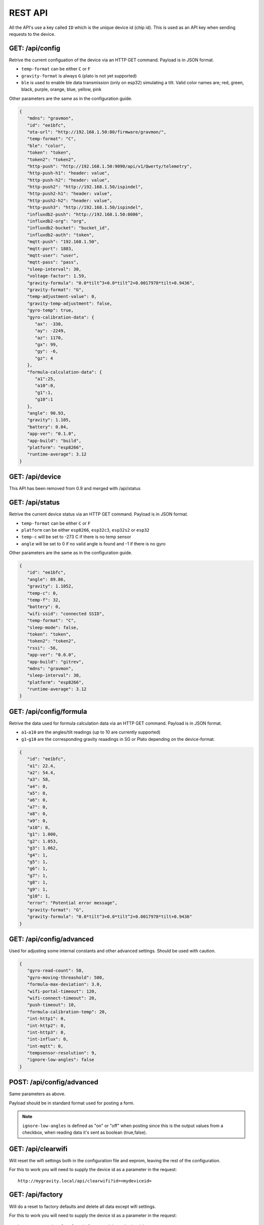 .. _rest-api:

REST API
########

All the API's use a key called ``ID`` which is the unique device id (chip id). This is used as an API key when sending requests to the device. 

GET: /api/config
================

Retrive the current configuation of the device via an HTTP GET command. Payload is in JSON format.

* ``temp-format`` can be either ``C`` or ``F``
* ``gravity-format`` is always ``G`` (plato is not yet supported)
* ``ble`` is used to enable ble data transmission (only on esp32) simulating a tilt. Valid color names are; red, green, black, purple, orange, blue, yellow, pink

Other parameters are the same as in the configuration guide.

.. code-block:: json

   {
      "mdns": "gravmon",
      "id": "ee1bfc",
      "ota-url": "http://192.168.1.50:80/firmware/gravmon/",
      "temp-format": "C",
      "ble": "color",
      "token": "token",
      "token2": "token2",
      "http-push": "http://192.168.1.50:9090/api/v1/Qwerty/telemetry",
      "http-push-h1": "header: value",                           
      "http-push-h2": "header: value",                           
      "http-push2": "http://192.168.1.50/ispindel",
      "http-push2-h1": "header: value",                           
      "http-push2-h2": "header: value",                           
      "http-push3": "http://192.168.1.50/ispindel",
      "influxdb2-push": "http://192.168.1.50:8086",
      "influxdb2-org": "org",
      "influxdb2-bucket": "bucket_id",
      "influxdb2-auth": "token",
      "mqtt-push": "192.168.1.50",
      "mqtt-port": 1883,
      "mqtt-user": "user",
      "mqtt-pass": "pass",
      "sleep-interval": 30,
      "voltage-factor": 1.59,
      "gravity-formula": "0.0*tilt^3+0.0*tilt^2+0.0017978*tilt+0.9436",
      "gravity-format": "G",
      "temp-adjustment-value": 0,
      "gravity-temp-adjustment": false,
      "gyro-temp": true,
      "gyro-calibration-data": {
         "ax": -330,
         "ay": -2249,
         "az": 1170,
         "gx": 99,
         "gy": -6,
         "gz": 4
      },
      "formula-calculation-data": {
         "a1":25,
         "a10":0,
         "g1":1,
         "g10":1
      },
      "angle": 90.93,
      "gravity": 1.105,
      "battery": 0.04,
      "app-ver": "0.1.0",
      "app-build": "build",
      "platform": "esp8266",
      "runtime-average": 3.12
   }


GET: /api/device
================

This API has been removed from 0.9 and merged with /api/status


GET: /api/status
================

Retrive the current device status via an HTTP GET command. Payload is in JSON format.

* ``temp-format`` can be either ``C`` or ``F``
* ``platform`` can be either ``esp8266``, ``esp32c3``, ``esp32s2`` or ``esp32``
* ``temp-c`` will be set to -273 C if there is no temp sensor
* ``angle`` will be set to 0 if no valid angle is found and -1 if there is no gyro

Other parameters are the same as in the configuration guide.

.. code-block:: json

   {
      "id": "ee1bfc",
      "angle": 89.86,
      "gravity": 1.1052,
      "temp-c": 0,
      "temp-f": 32,
      "battery": 0,
      "wifi-ssid": "connected SSID",
      "temp-format": "C",
      "sleep-mode": false,
      "token": "token",
      "token2": "token2",
      "rssi": -56,
      "app-ver": "0.0.0",
      "app-build": "gitrev",
      "mdns": "gravmon",
      "sleep-interval": 30,
      "platform": "esp8266",
      "runtime-average": 3.12
   }


GET: /api/config/formula
========================

Retrive the data used for formula calculation data via an HTTP GET command. Payload is in JSON format.

* ``a1``-``a10`` are the angles/tilt readings (up to 10 are currently supported)
* ``g1``-``g10`` are the corresponding gravity reaadings in SG or Plato depending on the device-format.

.. code-block:: json

   { 
      "id": "ee1bfc",   
      "a1": 22.4,       
      "a2": 54.4, 
      "a3": 58, 
      "a4": 0, 
      "a5": 0, 
      "a6": 0, 
      "a7": 0, 
      "a8": 0, 
      "a9": 0, 
      "a10": 0, 
      "g1": 1.000,      
      "g2": 1.053, 
      "g3": 1.062, 
      "g4": 1, 
      "g5": 1,
      "g6": 1,
      "g7": 1,
      "g8": 1,
      "g9": 1,
      "g10": 1,
      "error": "Potential error message",
      "gravity-format": "G", 
      "gravity-formula": "0.0*tilt^3+0.0*tilt^2+0.0017978*tilt+0.9436"
   }


GET: /api/config/advanced
=========================

Used for adjusting some internal constants and other advanced settings. Should be used with caution.

.. code-block:: json

   {
      "gyro-read-count": 50,
      "gyro-moving-threashold": 500,
      "formula-max-deviation": 3.0,
      "wifi-portal-timeout": 120,
      "wifi-connect-timeout": 20,
      "push-timeout": 10,
      "formula-calibration-temp": 20,
      "int-http1": 0,
      "int-http2": 0,
      "int-http3": 0,
      "int-influx": 0,
      "int-mqtt": 0,
      "tempsensor-resolution": 9,
      "ignore-low-angles": false
   }

POST: /api/config/advanced
==========================

Same parameters as above.

Payload should be in standard format used for posting a form. 

.. note::
  ``ignore-low-angles`` is defined as "on" or "off" when posting since this is the output values 
  from a checkbox, when reading data it's sent as boolean (true,false).

GET: /api/clearwifi
===================

Will reset the wifi settings both in the configuration file and eeprom, leaving the rest of the configuration.

For this to work you will need to supply the device id as a parameter in the request:

:: 

   http://mygravity.local/api/clearwifi?id=<mydeviceid>


GET: /api/factory
=================

Will do a reset to factory defaults and delete all data except wifi settings.

For this to work you will need to supply the device id as a parameter in the request:

:: 

   http://mygravity.local/api/factory?id=<mydeviceid>


GET: /api/test/push
===================

Trigger a push on one of the targets, used to validate the configuration from the UI. 

Requires to parameters to function /api/test/push?id=<deviceid>&format=<format>

* ``format`` defines which endpoint to test, valid values are; http-1, http-2, http-3, influxdb, mqtt

The response is an json message with the following values.

* ``code`` is the return code from the push function, typically http responsecode or error code from mqtt library.

.. code-block:: json

   {
      "success": false,
      "enabled": true,
      "code": -3
   }

POST: /api/config/device
========================

Used to update device settings via an HTTP POST command. 

Payload should be in standard format used for posting a form. Such as as: `id=value&mdns=value` etc. Key value pairs are shown below.

* ``temp-format`` can be either ``C`` (Celcius) or ``F`` (Farenheight)

.. code-block:: 

   id=ee1bfc
   mdns=gravmon
   temp-format=C
   sleep-interval=30


POST: /api/config/push
======================

Used to update push settings via an HTTP POST command. Payload is in JSON format.

Payload should be in standard format used for posting a form. Such as as: `id=value&mdns=value` etc. Key value pairs are shown below.

.. code-block::

   id=ee1bfc
   token=
   token2=
   http-push=http://192.168.1.50/ispindel
   http-push2=
   http-push3=
   http-push-h1=
   http-push-h2=
   http-push2-h1=
   http-push2-h2=
   influxdb2-push=http://192.168.1.50:8086
   influxdb2-org=
   influxdb2-bucket=
   influxdb2-auth=
   mqtt-push=192.168.1.50
   mqtt-port=1883
   mqtt-user=
   mqtt-pass=


POST: /api/config/gravity
=========================

Used to update gravity settings via an HTTP POST command. Payload is in JSON format.

* ``gravity-formula`` keywords ``temp`` and ``tilt`` are supported.
* ``gravity-format`` can be either ``G`` (SG) or ``P`` (PLATO)

.. note::
  ``gravity-temp-adjustment`` is defined as "on" or "off" when posting since this is the output values 
  from a checkbox, when reading data it's sent as boolean (true,false).

Payload should be in standard format used for posting a form. Such as as: `id=value&mdns=value` etc. Key value pairs are shown below.

.. code-block:: 

   id=ee1bfc                                              
   gravity-formula=0.0*tilt^3+0.0*tilt^2+0.0017978*tilt+0.9436,
   gravity-format=P
   gravity-temp-adjustment=off                                  


POST: /api/config/hardware
==========================

Used to update hardware settings via an HTTP POST command. Payload is in JSON format.

.. note::
  ``gyro-temp`` is defined as "on" or "off" when posting since this is the output values from a checkbox, when
  reading data it's sent as boolean (true,false).

Payload should be in standard format used for posting a form. Such as as: `id=value&mdns=value` etc. Key value pairs are shown below.

.. code-block:: 

   id=ee1bfc
   voltage-factor=1.59
   temp-adjustment=0 
   ble=red
   gyro-temp=off
   ota-url=http://192.168.1.50/firmware/gravmon/


POST: /api/config/formula
=========================

Used to update formula calculation data via an HTTP POST command. Payload is in JSON format.

* ``a1``-``a10`` are the angles/tilt readings (up to 10 are currently supported)
* ``g1``-``g10`` are the corresponding gravity reaadings (in SG)

Payload should be in standard format used for posting a form. Such as as: `id=value&mdns=value` etc. Key value pairs are shown below.

.. code-block::

   id=ee1bfc
   a1=22.4
   a2=54.4
   a3=58
   a4=0
   a5=0
   a6=0
   a7=0
   a8=0
   a9=0
   a19=0
   g1=1.000      
   g2=1.053 
   g3=1.062
   g4=1
   g5=1 
   g6=1 
   g7=1 
   g8=1 
   g9=1 
   g10=1 


Calling the API's from Python
=============================

Here is some example code for how to access the API's from a python script. Keys should always be 
present or the API call will fail. You only need to include the parameters you want to change. 

The requests package converts the json to standard form post format. 

.. code-block:: python

   import requests
   import json

   host = "192.168.1.1"           # IP adress (or name) of the device to send these settings to
   id = "ee1bfc"                  # Device ID (shown in serial console during startup or in UI)

   def set_config( url, json ):
      headers = { "ContentType": "application/json" }
      print( url )
      resp = requests.post( url, headers=headers, data=json )
      if resp.status_code != 200 :
         print ( "Failed "  )
      else :
         print ( "Success "  )

   url = "http://" + host + "/api/config/device"
   json = { "id": id, 
            "mdns": "gravmon",             # Name of the device
            "temp-format": "C",            # Temperature format C or F
            "sleep-interval": 30           # Sleep interval in seconds
         }
   set_config( url, json )

   url = "http://" + host + "/api/config/push"
   json = { "id": id, 
            "token": "",
            "token2": "",
            "http-push": "http://192.168.1.1/ispindel",  
            "http-push2": "",
            "http-push3": "",
            "http-push-h1": "",
            "http-push-h2": "",
            "http-push2-h1": ""
            "http-push2-h2": "",
            "influxdb2-push": "",
            "influxdb2-org": "",
            "influxdb2-bucket": "",
            "influxdb2-auth": "",
            "mqtt-push": "192.168.1.50",
            "mqtt-port": 1883,
            "mqtt-user": "Qwerty",
            "mqtt-pass": "Qwerty"
            }  
   set_config( url, json )

   url = "http://" + host + "/api/config/gravity"
   json = { "id": id, 
            "gravity-formula": "",                  
            "gravity-format": "P",
            "gravity-temp-adjustment": "off"        # Adjust gravity (on/off)
            }
   set_config( url, json )

   url = "http://" + host + "/api/config/hardware"
   json = { "id": id, 
            "voltage-factor": 1.59,                 # Default value for voltage calculation
            "temp-adjustment": 0,                   # If temp sensor needs to be corrected
            "gyro-temp": "on",                      # Use the temp sensor in the gyro instead (on/off)
            "ble": "red",                           # Enable ble on esp32
            "ota-url": ""                           # if the device should seach for a new update when active
         }
   set_config( url, json )

   url = "http://" + host + "/api/formula"
   json = { "id": id, 
            "a1": 22.4, 
            "a2": 54.4, 
            "a3": 58, 
            "a4": 0, 
            "a5": 0, 
            "a6": 0, 
            "a7": 0, 
            "a8": 0, 
            "a9": 0, 
            "a10": 0, 
            "g1": 1.000, 
            "g2": 1.053, 
            "g3": 1.062, 
            "g4": 1, 
            "g5": 1, 
            "g6": 1, 
            "g7": 1, 
            "g8": 1, 
            "g9": 1, 
            "g10": 1 
            }
   set_config( url, json )
